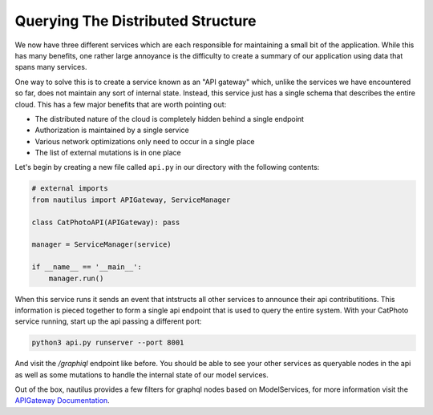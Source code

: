 Querying The Distributed Structure
===================================

We now have three different services which are each responsible for maintaining
a small bit of the application. While this has many benefits, one rather large
annoyance is the difficulty to create a summary of our application using data
that spans many services.

One way to solve this is to create a service known as an "API gateway" which,
unlike the services we have encountered so far, does not maintain any sort of
internal state. Instead, this service just has a single schema that describes
the entire cloud. This has a few major benefits that are worth pointing out:

* The distributed nature of the cloud is completely hidden behind a single endpoint
* Authorization is maintained by a single service
* Various network optimizations only need to occur in a single place
* The list of external mutations is in one place


Let's begin by creating a new file called ``api.py`` in our directory with the
following contents:

.. code-block :: python

    # external imports
    from nautilus import APIGateway, ServiceManager

    class CatPhotoAPI(APIGateway): pass

    manager = ServiceManager(service)

    if __name__ == '__main__':
        manager.run()

When this service runs it sends an event that intstructs all other services to announce
their api contributitions. This information is pieced together to form a single api endpoint
that is used to query the entire system. With your CatPhoto service running, start up the api
passing a different port:

.. code-block :: bash

    python3 api.py runserver --port 8001

And visit the `/graphiql` endpoint like before. You should be able to see your other services
as queryable nodes in the api as well as some mutations to handle the internal
state of our model services.

Out of the box, nautilus provides a few filters for graphql nodes based on ModelServices, for
more information visit the `APIGateway Documentation <http://nautilus.github.io/nautilus/schema/index.html#filtering-the-api>`_.
